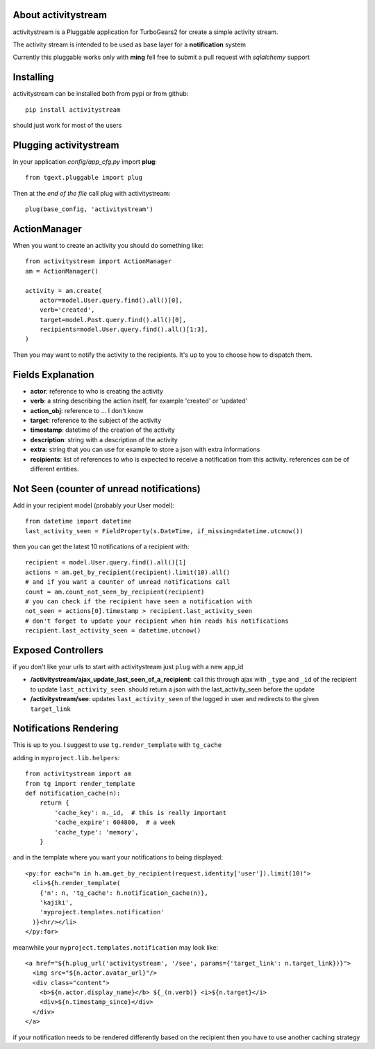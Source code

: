 About activitystream
--------------------

activitystream is a Pluggable application for TurboGears2 for create a simple activity stream.

The activity stream is intended to be used as base layer for a **notification** system

Currently this pluggable works only with **ming** fell free to submit a pull request with *sqlalchemy* support

Installing
----------

activitystream can be installed both from pypi or from github::

    pip install activitystream

should just work for most of the users

Plugging activitystream
-----------------------

In your application *config/app_cfg.py* import **plug**::

    from tgext.pluggable import plug

Then at the *end of the file* call plug with activitystream::

    plug(base_config, 'activitystream')


ActionManager
-------------

When you want to create an activity you should do something like::

    from activitystream import ActionManager
    am = ActionManager()

    activity = am.create(
        actor=model.User.query.find().all()[0],
        verb='created',
        target=model.Post.query.find().all()[0],
        recipients=model.User.query.find().all()[1:3],
    )

Then you may want to notify the activity to the recipients.
It's up to you to choose how to dispatch them.

Fields Explanation
-------------------

- **actor**: reference to who is creating the activity
- **verb**: a string describing the action itself, for example 'created' or 'updated'
- **action_obj**: reference to ... I don't know
- **target**: reference to the subject of the activity
- **timestamp**: datetime of the creation of the activity
- **description**: string with a description of the activity
- **extra**: string that you can use for example to store a json with extra informations
- **recipients**: list of references to who is expected to receive
  a notification from this activity. references can be of different entities.

Not Seen (counter of unread notifications)
------------------------------------------

Add in your recipient model (probably your User model)::

    from datetime import datetime
    last_activity_seen = FieldProperty(s.DateTime, if_missing=datetime.utcnow())

then you can get the latest 10 notifications of a recipient with::

    recipient = model.User.query.find().all()[1]
    actions = am.get_by_recipient(recipient).limit(10).all()
    # and if you want a counter of unread notifications call
    count = am.count_not_seen_by_recipient(recipient)
    # you can check if the recipient have seen a notification with
    not_seen = actions[0].timestamp > recipient.last_activity_seen
    # don't forget to update your recipient when him reads his notifications
    recipient.last_activity_seen = datetime.utcnow()

Exposed Controllers
-------------------

if you don't like your urls to start with activitystream just ``plug`` with a new app_id

- **/activitystream/ajax_update_last_seen_of_a_recipient**: call this through ajax with ``_type``
  and ``_id`` of the recipient to update ``last_activity_seen``.
  should return a json with the last_activity_seen before the update

- **/activitystream/see**: updates ``last_activity_seen`` of the logged in user
  and redirects to the given ``target_link``

Notifications Rendering
-----------------------

This is up to you. I suggest to use ``tg.render_template`` with ``tg_cache``

adding in ``myproject.lib.helpers``::

    from activitystream import am
    from tg import render_template
    def notification_cache(n):
        return {
            'cache_key': n._id,  # this is really important
            'cache_expire': 604800,  # a week
            'cache_type': 'memory',
        }


and in the template where you want your notifications to being displayed::

    <py:for each="n in h.am.get_by_recipient(request.identity['user']).limit(10)">
      <li>${h.render_template(
        {'n': n, 'tg_cache': h.notification_cache(n)},
        'kajiki',
        'myproject.templates.notification'
      )}<hr/></li>
    </py:for>

meanwhile your ``myproject.templates.notification`` may look like::

    <a href="${h.plug_url('activitystream', '/see', params={'target_link': n.target_link})}">
      <img src="${n.actor.avatar_url}"/>
      <div class="content">
        <b>${n.actor.display_name}</b> ${_(n.verb)} <i>${n.target}</i>
        <div>${n.timestamp_since}</div>
      </div>
    </a>

if your notification needs to be rendered differently based on the recipient then you have to use
another caching strategy
